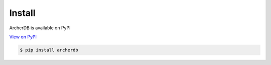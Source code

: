 Install
=======

ArcherDB is available on PyPI

`View on PyPI <https://pypi.org/project/archerdb/>`_

.. code-block:: shell

    $ pip install archerdb


